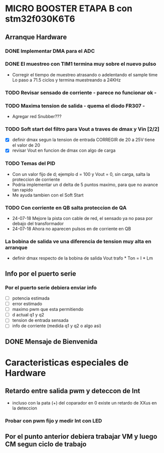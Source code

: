 * MICRO BOOSTER ETAPA B con stm32f030K6T6
** Arranque Hardware
*** DONE Implementar DMA para el ADC
    CLOSED: [2018-07-23 Mon 11:10]
*** DONE El muestreo con TIM1 termina muy sobre el nuevo pulso
    CLOSED: [2018-07-23 Mon 12:53]
    - Corregir el tiempo de muestreo atrasando o adelentando el sample time
     Lo paso a 71.5 ciclos y termina muestreando a 24KHz

*** TODO Revisar sensado de corriente - parece no funcionar ok -
*** TODO Maxima tension de salida - quema el diodo FR307 -
    - Agregar red Snubber???
*** TODO Soft start del filtro para Vout a traves de dmax y Vin [2/2]
    - [X] definir dmax segun la tension de entrada CORREGIR de 20 a 25V tiene el valor de 20
    - [X] revisar Vout en funcion de dmax con algo de carga

*** TODO Temas del PID
    - Con un valor fijo de d; ejemplo d = 100 y Vout = 0, sin carga, salta la proteccion de 
      corriente
    - Podria implementar un d delta de 5 puntos maximo, para que no avance tan rapido
    - Me ayuda tambien con el Soft Start

*** TODO Con corriente en QB salta proteccion de QA
    - 24-07-18 Mejore la pista con cable de red, el sensado ya no pasa por debajo del transformador
    - 24-07-18 Ahora no aparecen pulsos en de corriente en QB
*** La bobina de salida ve una diferencia de tension muy alta en arranque
    - definir dmax respecto de la bobina de salida
      Vout trafo * Ton = I * Lm
** Info por el puerto serie
*** Por el puerto serie debiera enviar info
    - [ ] potencia estimada
    - [ ] error estimado
    - [ ] maximo pwm que esta permitiendo
    - [ ] d actual q1 y q2
    - [ ] tension de entrada sensada
    - [ ] info de corriente (medida q1 y q2 o algo asi)

** DONE Mensaje de Bienvenida
   CLOSED: [2018-07-23 Mon 12:18]


* Caracteristicas especiales de Hardware
** Retardo entre salida pwm y deteccon de Int
   - incluso con la pata (+) del coparador en 0 existe un retardo de XXus en la deteccion
*** Probar con pwm fijo y medir Int con LED

** Por el punto anterior debiera trabajar VM y luego CM segun ciclo de trabajo

